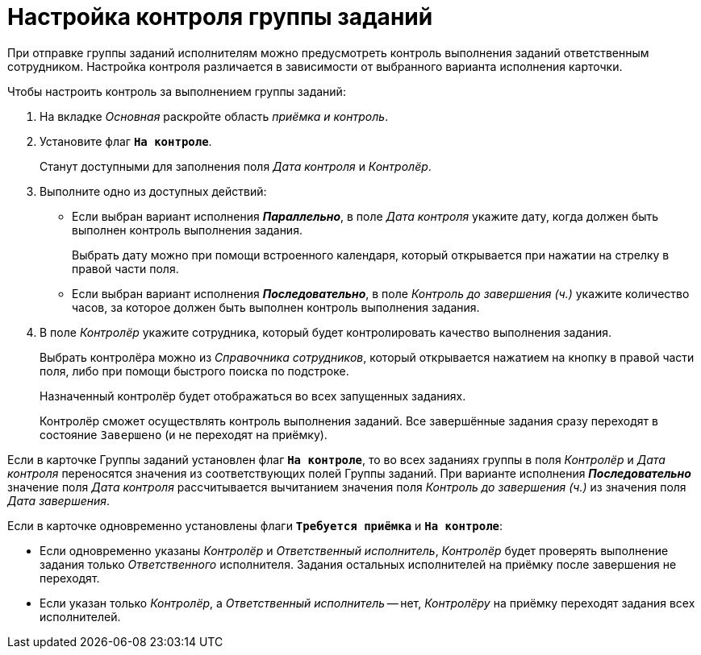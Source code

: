 = Настройка контроля группы заданий

При отправке группы заданий исполнителям можно предусмотреть контроль выполнения заданий ответственным сотрудником. Настройка контроля различается в зависимости от выбранного варианта исполнения карточки.

.Чтобы настроить контроль за выполнением группы заданий:
. На вкладке _Основная_ раскройте область _приёмка и контроль_.
. Установите флаг `*На контроле*`.
+
Станут доступными для заполнения поля _Дата контроля_ и _Контролёр_.
+
. Выполните одно из доступных действий:
+
* Если выбран вариант исполнения *_Параллельно_*, в поле _Дата контроля_ укажите дату, когда должен быть выполнен контроль выполнения задания.
+
Выбрать дату можно при помощи встроенного календаря, который открывается при нажатии на стрелку в правой части поля.
+
* Если выбран вариант исполнения *_Последовательно_*, в поле _Контроль до завершения (ч.)_ укажите количество часов, за которое должен быть выполнен контроль выполнения задания.
+
. В поле _Контролёр_ укажите сотрудника, который будет контролировать качество выполнения задания.
+
Выбрать контролёра можно из _Справочника сотрудников_, который открывается нажатием на кнопку в правой части поля, либо при помощи быстрого поиска по подстроке.
+
Назначенный контролёр будет отображаться во всех запущенных заданиях.
+
Контролёр сможет осуществлять контроль выполнения заданий. Все завершённые задания сразу переходят в состояние `Завершено` (и не переходят на приёмку).

Если в карточке Группы заданий установлен флаг `*На контроле*`, то во всех заданиях группы в поля _Контролёр_ и _Дата контроля_ переносятся значения из соответствующих полей Группы заданий. При варианте исполнения *_Последовательно_* значение поля _Дата контроля_ рассчитывается вычитанием значения поля _Контроль до завершения (ч.)_ из значения поля _Дата завершения_.

Если в карточке одновременно установлены флаги `*Требуется приёмка*` и `*На контроле*`:

* Если одновременно указаны _Контролёр_ и _Ответственный исполнитель_, _Контролёр_ будет проверять выполнение задания только _Ответственного_ исполнителя. Задания остальных исполнителей на приёмку после завершения не переходят.
* Если указан только _Контролёр_, а _Ответственный исполнитель_ -- нет, _Контролёру_ на приёмку переходят задания всех исполнителей.
